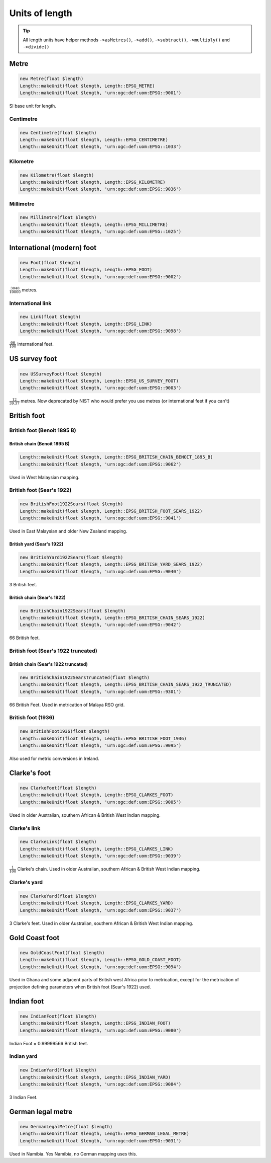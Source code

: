 Units of length
===============

.. tip::
    All length units have helper methods ``->asMetres()``, ``->add()``, ``->subtract()``,
    ``->multiply()`` and ``->divide()``

Metre
-----


.. code-block:: php

    new Metre(float $length)
    Length::makeUnit(float $length, Length::EPSG_METRE)
    Length::makeUnit(float $length, 'urn:ogc:def:uom:EPSG::9001')

SI base unit for length.


Centimetre
^^^^^^^^^^


.. code-block:: php

    new Centimetre(float $length)
    Length::makeUnit(float $length, Length::EPSG_CENTIMETRE)
    Length::makeUnit(float $length, 'urn:ogc:def:uom:EPSG::1033')

Kilometre
^^^^^^^^^


.. code-block:: php

    new Kilometre(float $length)
    Length::makeUnit(float $length, Length::EPSG_KILOMETRE)
    Length::makeUnit(float $length, 'urn:ogc:def:uom:EPSG::9036')

Millimetre
^^^^^^^^^^


.. code-block:: php

    new Millimetre(float $length)
    Length::makeUnit(float $length, Length::EPSG_MILLIMETRE)
    Length::makeUnit(float $length, 'urn:ogc:def:uom:EPSG::1025')

International (modern) foot
---------------------------


.. code-block:: php

    new Foot(float $length)
    Length::makeUnit(float $length, Length::EPSG_FOOT)
    Length::makeUnit(float $length, 'urn:ogc:def:uom:EPSG::9002')

:math:`\frac{3048}{10000}` metres.

International link
^^^^^^^^^^^^^^^^^^


.. code-block:: php

    new Link(float $length)
    Length::makeUnit(float $length, Length::EPSG_LINK)
    Length::makeUnit(float $length, 'urn:ogc:def:uom:EPSG::9098')

:math:`\frac{66}{100}` international feet.

US survey foot
--------------


.. code-block:: php

    new USSurveyFoot(float $length)
    Length::makeUnit(float $length, Length::EPSG_US_SURVEY_FOOT)
    Length::makeUnit(float $length, 'urn:ogc:def:uom:EPSG::9003')

:math:`\frac{12}{39.37}` metres. Now deprecated by NIST who would prefer you use metres (or international feet if you can't)


British foot
------------

British foot (Benoit 1895 B)
^^^^^^^^^^^^^^^^^^^^^^^^^^^^

British chain (Benoit 1895 B)
"""""""""""""""""""""""""""""


.. code-block:: php

    Length::makeUnit(float $length, Length::EPSG_BRITISH_CHAIN_BENOIT_1895_B)
    Length::makeUnit(float $length, 'urn:ogc:def:uom:EPSG::9062')

Used in West Malaysian mapping.

British foot (Sear's 1922)
^^^^^^^^^^^^^^^^^^^^^^^^^^


.. code-block:: php

    new BritishFoot1922Sears(float $length)
    Length::makeUnit(float $length, Length::EPSG_BRITISH_FOOT_SEARS_1922)
    Length::makeUnit(float $length, 'urn:ogc:def:uom:EPSG::9041')

Used in East Malaysian and older New Zealand mapping.

British yard (Sear's 1922)
""""""""""""""""""""""""""


.. code-block:: php

    new BritishYard1922Sears(float $length)
    Length::makeUnit(float $length, Length::EPSG_BRITISH_YARD_SEARS_1922)
    Length::makeUnit(float $length, 'urn:ogc:def:uom:EPSG::9040')

3 British feet.

British chain (Sear's 1922)
"""""""""""""""""""""""""""


.. code-block:: php

    new BritishChain1922Sears(float $length)
    Length::makeUnit(float $length, Length::EPSG_BRITISH_CHAIN_SEARS_1922)
    Length::makeUnit(float $length, 'urn:ogc:def:uom:EPSG::9042')

66 British feet.

British foot (Sear's 1922 truncated)
^^^^^^^^^^^^^^^^^^^^^^^^^^^^^^^^^^^^

British chain (Sear's 1922 truncated)
"""""""""""""""""""""""""""""""""""""


.. code-block:: php

    new BritishChain1922SearsTruncated(float $length)
    Length::makeUnit(float $length, Length::EPSG_BRITISH_CHAIN_SEARS_1922_TRUNCATED)
    Length::makeUnit(float $length, 'urn:ogc:def:uom:EPSG::9301')

66 British Feet. Used in metrication of Malaya RSO grid.

British foot (1936)
^^^^^^^^^^^^^^^^^^^


.. code-block:: php

    new BritishFoot1936(float $length)
    Length::makeUnit(float $length, Length::EPSG_BRITISH_FOOT_1936)
    Length::makeUnit(float $length, 'urn:ogc:def:uom:EPSG::9095')

Also used for metric conversions in Ireland.



Clarke's foot
-------------


.. code-block:: php

    new ClarkeFoot(float $length)
    Length::makeUnit(float $length, Length::EPSG_CLARKES_FOOT)
    Length::makeUnit(float $length, 'urn:ogc:def:uom:EPSG::9005')

Used in older Australian, southern African & British West Indian mapping.

Clarke's link
^^^^^^^^^^^^^


.. code-block:: php

    new ClarkeLink(float $length)
    Length::makeUnit(float $length, Length::EPSG_CLARKES_LINK)
    Length::makeUnit(float $length, 'urn:ogc:def:uom:EPSG::9039')

:math:`\frac{1}{100}` Clarke's chain. Used in older Australian, southern African & British West Indian mapping.

Clarke's yard
^^^^^^^^^^^^^


.. code-block:: php

    new ClarkeYard(float $length)
    Length::makeUnit(float $length, Length::EPSG_CLARKES_YARD)
    Length::makeUnit(float $length, 'urn:ogc:def:uom:EPSG::9037')

3 Clarke's feet. Used in older Australian, southern African & British West Indian mapping.

Gold Coast foot
---------------


.. code-block:: php

    new GoldCoastFoot(float $length)
    Length::makeUnit(float $length, Length::EPSG_GOLD_COAST_FOOT)
    Length::makeUnit(float $length, 'urn:ogc:def:uom:EPSG::9094')

Used in Ghana and some adjacent parts of British west Africa prior to metrication, except for the metrication of projection defining parameters when British foot (Sear's 1922) used.

Indian foot
-----------


.. code-block:: php

    new IndianFoot(float $length)
    Length::makeUnit(float $length, Length::EPSG_INDIAN_FOOT)
    Length::makeUnit(float $length, 'urn:ogc:def:uom:EPSG::9080')

Indian Foot = 0.99999566 British feet.

Indian yard
^^^^^^^^^^^


.. code-block:: php

    new IndianYard(float $length)
    Length::makeUnit(float $length, Length::EPSG_INDIAN_YARD)
    Length::makeUnit(float $length, 'urn:ogc:def:uom:EPSG::9084')

3 Indian Feet.


German legal metre
------------------


.. code-block:: php

    new GermanLegalMetre(float $length)
    Length::makeUnit(float $length, Length::EPSG_GERMAN_LEGAL_METRE)
    Length::makeUnit(float $length, 'urn:ogc:def:uom:EPSG::9031')

Used in Namibia. Yes Namibia, no German mapping uses this.








